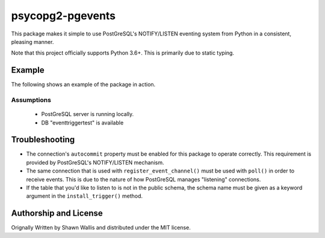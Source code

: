 #################
psycopg2-pgevents
#################

.. image:: https://badge.fury.io/py/psycopg2-pgevents.svg
    :target: https://badge.fury.io/py/psycopg2-pgevents
.. image:: https://coveralls.io/repos/github/shawalli/psycopg2-pgevents/badge.svg?branch=master
    :target: https://coveralls.io/github/shawalli/psycopg2-pgevents?branch=master
.. image:: https://img.shields.io/badge/License-MIT-yellow.svg
    :target: https://opensource.org/licenses/MIT

This package makes it simple to use PostGreSQL's NOTIFY/LISTEN eventing system
from Python in a consistent, pleasing manner.

Note that this project officially supports Python 3.6+. This is primarily due
to static typing.

*******
Example
*******

The following shows an example of the package in action.

Assumptions
-----------

 - PostGreSQL server is running locally.
 - DB "eventtriggertest" is available


***************
Troubleshooting
***************

* The connection's ``autocommit`` property must be enabled for this package to
  operate correctly. This requirement is provided by PostGreSQL's NOTIFY/LISTEN
  mechanism.

* The same connection that is used with ``register_event_channel()`` must be
  used with ``poll()`` in order to receive events. This is due to the nature of
  how PostGreSQL manages "listening" connections.

* If the table that you'd like to listen to is not in the public schema, the
  schema name must be given as a keyword argument in the ``install_trigger()``
  method.

**********************
Authorship and License
**********************

Orignally Written by Shawn Wallis and distributed under the MIT license.

